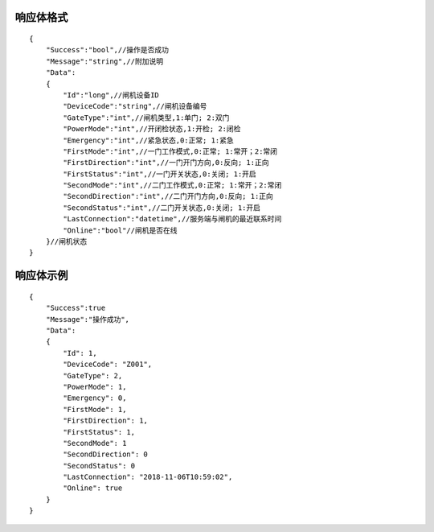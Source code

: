 响应体格式
-------------
::

    {
        "Success":"bool",//操作是否成功
        "Message":"string",//附加说明
        "Data":
        {
            "Id":"long",//闸机设备ID
            "DeviceCode":"string",//闸机设备编号
            "GateType":"int",//闸机类型,1:单门; 2:双门
            "PowerMode":"int",//开闭检状态,1:开检; 2:闭检
            "Emergency":"int",//紧急状态,0:正常; 1:紧急
            "FirstMode":"int",//一门工作模式,0:正常; 1:常开；2:常闭
            "FirstDirection":"int",//一门开门方向,0:反向; 1:正向
            "FirstStatus":"int",//一门开关状态,0:关闭; 1:开启
            "SecondMode":"int",//二门工作模式,0:正常; 1:常开；2:常闭
            "SecondDirection":"int",//二门开门方向,0:反向; 1:正向
            "SecondStatus":"int",//二门开关状态,0:关闭; 1:开启
            "LastConnection":"datetime",//服务端与闸机的最近联系时间
            "Online":"bool"//闸机是否在线
        }//闸机状态
    }

响应体示例
--------------
::

    {
        "Success":true
        "Message":"操作成功",
        "Data":
        {
            "Id": 1,
            "DeviceCode": "Z001",
            "GateType": 2,
            "PowerMode": 1,
            "Emergency": 0,
            "FirstMode": 1,
            "FirstDirection": 1,
            "FirstStatus": 1,
            "SecondMode": 1
            "SecondDirection": 0
            "SecondStatus": 0
            "LastConnection": "2018-11-06T10:59:02",
            "Online": true
        }
    }

